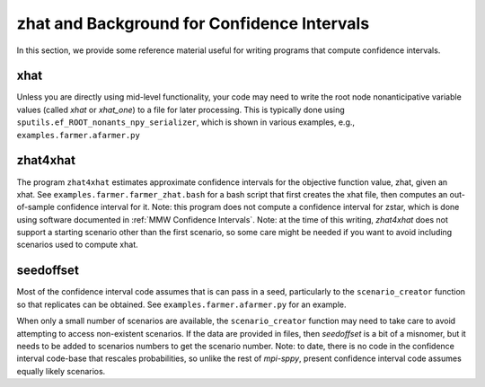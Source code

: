 .. _zhat introduction:

zhat and Background for Confidence Intervals
============================================

In this section, we provide some reference material useful for
writing programs that compute confidence intervals.

xhat
----

Unless you are directly using mid-level functionality, your
code may need to write the root node nonanticipative variable values
(called `xhat` or `xhat_one`) to a file for later processing. This is
typically done using ``sputils.ef_ROOT_nonants_npy_serializer``, which
is shown in various examples, e.g., ``examples.farmer.afarmer.py``

zhat4xhat
---------

The program ``zhat4xhat`` estimates approximate confidence intervals
for the objective function value, zhat, given an xhat. See
``examples.farmer.farmer_zhat.bash`` for a bash script that first
creates the xhat file, then computes an out-of-sample confidence
interval for it. Note: this program does not compute a confidence
interval for zstar, which is done using software documented in
:ref:`MMW Confidence Intervals`.
Note: at the time of this writing, `zhat4xhat` does
not support a starting scenario other than the first scenario, so
some care might be needed if you want to avoid including scenarios
used to compute xhat.


seedoffset
----------

Most of the confidence interval code assumes that is can pass in a
seed, particularly to the ``scenario_creator`` function so that
replicates can be obtained. See ``examples.farmer.afarmer.py`` for an
example.

When only a small number of scenarios are available, the
``scenario_creator`` function may need to take care to avoid
attempting to access non-existent scenarios. If the data are provided
in files, then `seedoffset` is a bit of a misnomer, but it needs to be
added to scenarios numbers to get the scenario number. Note: to date,
there is no code in the confidence interval code-base that rescales
probabilities, so unlike the rest of `mpi-sppy`, present confidence
interval code assumes equally likely scenarios.

